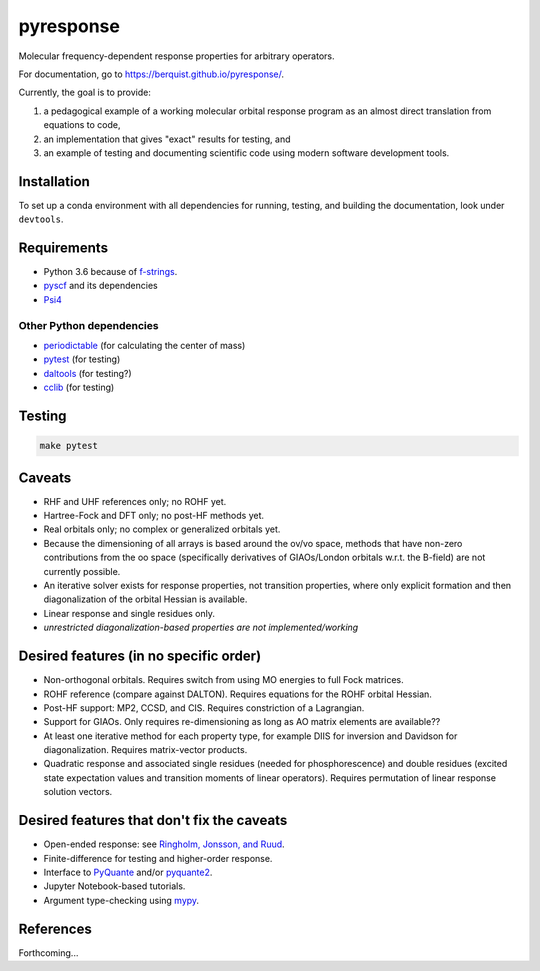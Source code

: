 pyresponse
==========

Molecular frequency-dependent response properties for arbitrary operators.

For documentation, go to https://berquist.github.io/pyresponse/.

Currently, the goal is to provide:

1. a pedagogical example of a working molecular orbital response program as an almost direct translation from equations to code,
2. an implementation that gives "exact" results for testing, and
3. an example of testing and documenting scientific code using modern software development tools.

Installation
------------

To set up a conda environment with all dependencies for running, testing, and building the documentation, look under ``devtools``.

Requirements
------------

- Python 3.6 because of `f-strings <https://cito.github.io/blog/f-strings/>`_.
- `pyscf <https://github.com/sunqm/pyscf>`_ and its dependencies
- `Psi4 <https://psicode.org/>`_

Other Python dependencies
`````````````````````````

- `periodictable <https://github.com/pkienzle/periodictable>`_ (for calculating the center of mass)
- `pytest <http://doc.pytest.org/en/latest/>`_ (for testing)
- `daltools <https://github.com/vahtras/daltools>`_ (for testing?)
- `cclib <https://github.com/cclib/cclib>`_ (for testing)

Testing
-------

.. code-block:: bash

    make pytest

Caveats
-------

- RHF and UHF references only; no ROHF yet.
- Hartree-Fock and DFT only; no post-HF methods yet.
- Real orbitals only; no complex or generalized orbitals yet.
- Because the dimensioning of all arrays is based around the ov/vo space, methods that have non-zero contributions from the oo space (specifically derivatives of GIAOs/London orbitals w.r.t. the B-field) are not currently possible.
- An iterative solver exists for response properties, not transition properties, where only explicit formation and then diagonalization of the orbital Hessian is available.
- Linear response and single residues only.
- *unrestricted diagonalization-based properties are not implemented/working*

Desired features (in no specific order)
---------------------------------------

* Non-orthogonal orbitals. Requires switch from using MO energies to full Fock matrices.
* ROHF reference (compare against DALTON). Requires equations for the ROHF orbital Hessian.
* Post-HF support: MP2, CCSD, and CIS. Requires constriction of a Lagrangian.
* Support for GIAOs. Only requires re-dimensioning as long as AO matrix elements are available??
* At least one iterative method for each property type, for example DIIS for inversion and Davidson for diagonalization. Requires matrix-vector products.
* Quadratic response and associated single residues (needed for phosphorescence) and double residues (excited state expectation values and transition moments of linear operators). Requires permutation of linear response solution vectors.

Desired features that don't fix the caveats
-------------------------------------------

- Open-ended response: see `Ringholm, Jonsson, and Ruud <https://doi.org/10.1002/jcc.23533>`_.
- Finite-difference for testing and higher-order response.
- Interface to `PyQuante <https://github.com/berquist/pyquante>`_ and/or `pyquante2 <https://github.com/rpmuller/pyquante2>`_.
- Jupyter Notebook-based tutorials.
- Argument type-checking using `mypy <http://mypy-lang.org/>`_.

References
----------

Forthcoming...
